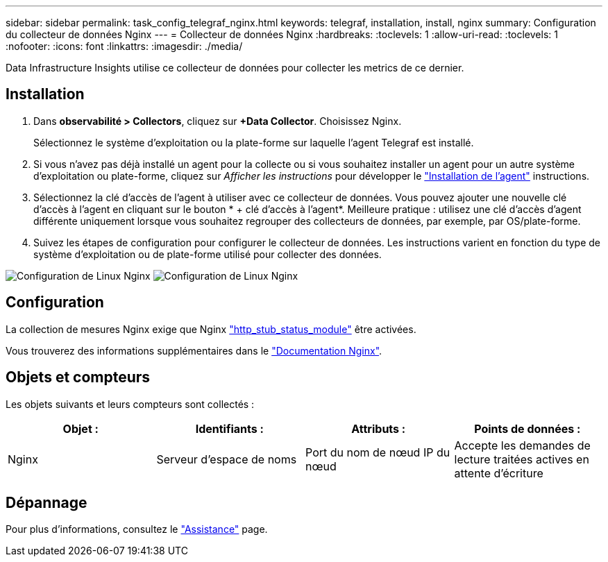 ---
sidebar: sidebar 
permalink: task_config_telegraf_nginx.html 
keywords: telegraf, installation, install, nginx 
summary: Configuration du collecteur de données Nginx 
---
= Collecteur de données Nginx
:hardbreaks:
:toclevels: 1
:allow-uri-read: 
:toclevels: 1
:nofooter: 
:icons: font
:linkattrs: 
:imagesdir: ./media/


[role="lead"]
Data Infrastructure Insights utilise ce collecteur de données pour collecter les metrics de ce dernier.



== Installation

. Dans *observabilité > Collectors*, cliquez sur *+Data Collector*. Choisissez Nginx.
+
Sélectionnez le système d'exploitation ou la plate-forme sur laquelle l'agent Telegraf est installé.

. Si vous n'avez pas déjà installé un agent pour la collecte ou si vous souhaitez installer un agent pour un autre système d'exploitation ou plate-forme, cliquez sur _Afficher les instructions_ pour développer le link:task_config_telegraf_agent.html["Installation de l'agent"] instructions.
. Sélectionnez la clé d'accès de l'agent à utiliser avec ce collecteur de données. Vous pouvez ajouter une nouvelle clé d'accès à l'agent en cliquant sur le bouton * + clé d'accès à l'agent*. Meilleure pratique : utilisez une clé d'accès d'agent différente uniquement lorsque vous souhaitez regrouper des collecteurs de données, par exemple, par OS/plate-forme.
. Suivez les étapes de configuration pour configurer le collecteur de données. Les instructions varient en fonction du type de système d'exploitation ou de plate-forme utilisé pour collecter des données.


image:NginxDCConfigLinux-1.png["Configuration de Linux Nginx"]
image:NginxDCConfigLinux-2.png["Configuration de Linux Nginx"]



== Configuration

La collection de mesures Nginx exige que Nginx link:http://nginx.org/en/docs/http/ngx_http_stub_status_module.html["http_stub_status_module"] être activées.

Vous trouverez des informations supplémentaires dans le link:http://nginx.org/en/docs/["Documentation Nginx"].



== Objets et compteurs

Les objets suivants et leurs compteurs sont collectés :

[cols="<.<,<.<,<.<,<.<"]
|===
| Objet : | Identifiants : | Attributs : | Points de données : 


| Nginx | Serveur d'espace de noms | Port du nom de nœud IP du nœud | Accepte les demandes de lecture traitées actives en attente d'écriture 
|===


== Dépannage

Pour plus d'informations, consultez le link:concept_requesting_support.html["Assistance"] page.
